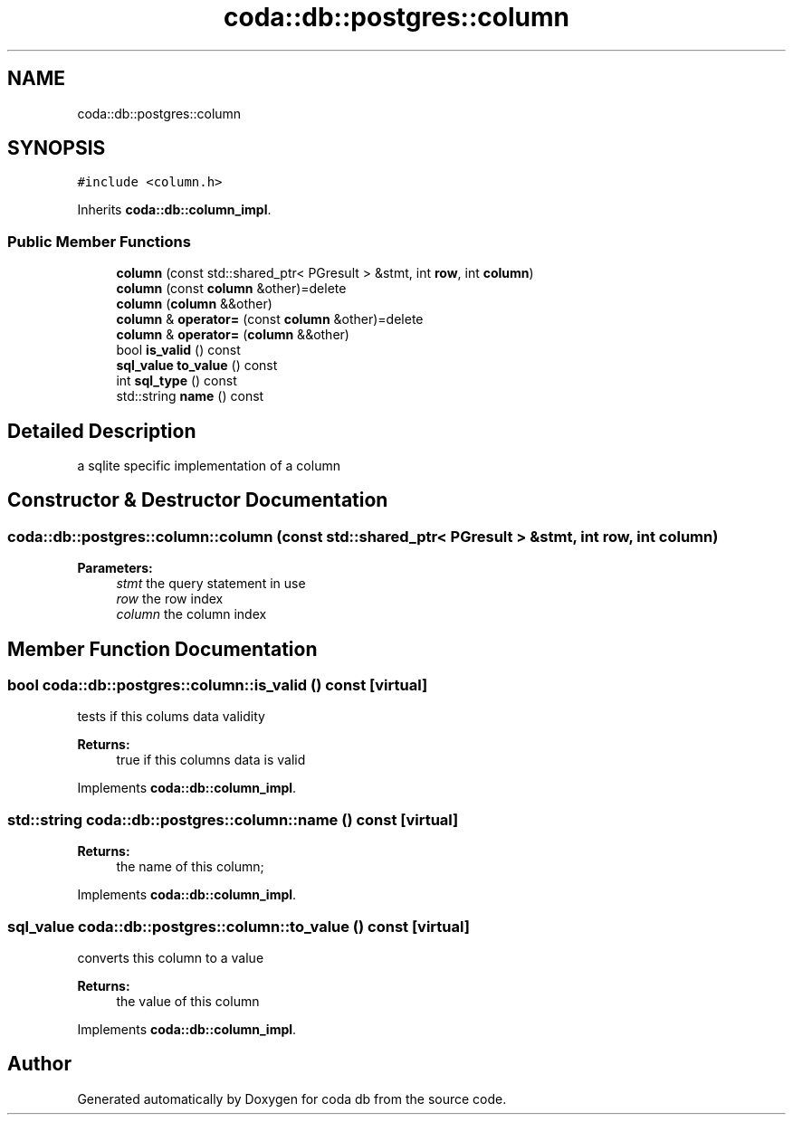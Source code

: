 .TH "coda::db::postgres::column" 3 "Mon Apr 23 2018" "coda db" \" -*- nroff -*-
.ad l
.nh
.SH NAME
coda::db::postgres::column
.SH SYNOPSIS
.br
.PP
.PP
\fC#include <column\&.h>\fP
.PP
Inherits \fBcoda::db::column_impl\fP\&.
.SS "Public Member Functions"

.in +1c
.ti -1c
.RI "\fBcolumn\fP (const std::shared_ptr< PGresult > &stmt, int \fBrow\fP, int \fBcolumn\fP)"
.br
.ti -1c
.RI "\fBcolumn\fP (const \fBcolumn\fP &other)=delete"
.br
.ti -1c
.RI "\fBcolumn\fP (\fBcolumn\fP &&other)"
.br
.ti -1c
.RI "\fBcolumn\fP & \fBoperator=\fP (const \fBcolumn\fP &other)=delete"
.br
.ti -1c
.RI "\fBcolumn\fP & \fBoperator=\fP (\fBcolumn\fP &&other)"
.br
.ti -1c
.RI "bool \fBis_valid\fP () const"
.br
.ti -1c
.RI "\fBsql_value\fP \fBto_value\fP () const"
.br
.ti -1c
.RI "int \fBsql_type\fP () const"
.br
.ti -1c
.RI "std::string \fBname\fP () const"
.br
.in -1c
.SH "Detailed Description"
.PP 
a sqlite specific implementation of a column 
.SH "Constructor & Destructor Documentation"
.PP 
.SS "coda::db::postgres::column::column (const std::shared_ptr< PGresult > & stmt, int row, int column)"

.PP
\fBParameters:\fP
.RS 4
\fIstmt\fP the query statement in use 
.br
\fIrow\fP the row index 
.br
\fIcolumn\fP the column index 
.RE
.PP

.SH "Member Function Documentation"
.PP 
.SS "bool coda::db::postgres::column::is_valid () const\fC [virtual]\fP"
tests if this colums data validity 
.PP
\fBReturns:\fP
.RS 4
true if this columns data is valid 
.RE
.PP

.PP
Implements \fBcoda::db::column_impl\fP\&.
.SS "std::string coda::db::postgres::column::name () const\fC [virtual]\fP"

.PP
\fBReturns:\fP
.RS 4
the name of this column; 
.RE
.PP

.PP
Implements \fBcoda::db::column_impl\fP\&.
.SS "\fBsql_value\fP coda::db::postgres::column::to_value () const\fC [virtual]\fP"
converts this column to a value 
.PP
\fBReturns:\fP
.RS 4
the value of this column 
.RE
.PP

.PP
Implements \fBcoda::db::column_impl\fP\&.

.SH "Author"
.PP 
Generated automatically by Doxygen for coda db from the source code\&.
